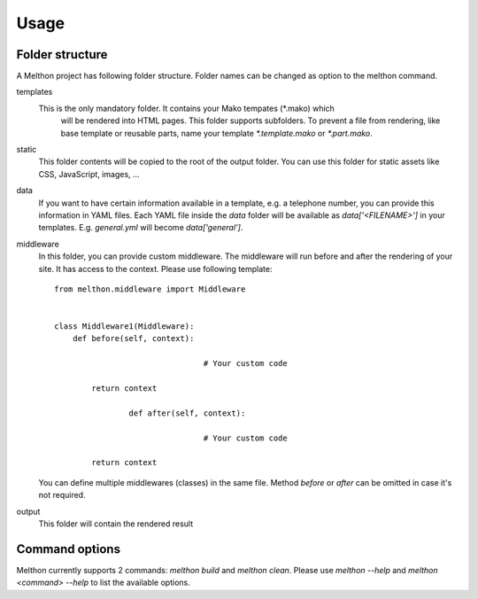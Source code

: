 =====
Usage
=====

Folder structure
================

A Melthon project has following folder structure.
Folder names can be changed as option to the melthon command.

templates
  This is the only mandatory folder. It contains your Mako tempates (\*.mako) which
	will be rendered into HTML pages. This folder supports subfolders.
	To prevent a file from rendering, like base template or reusable parts, name your
	template `*.template.mako` or `*.part.mako`.

static
	This folder contents will be copied to the root of the output folder.
	You can use this folder for static assets like CSS, JavaScript, images, ...

data
	If you want to have certain information available in a template, e.g. a telephone
	number, you can provide this information in YAML files. Each YAML file inside the
	`data` folder will be available as `data['<FILENAME>']` in your templates.
	E.g. `general.yml` will become `data['general']`.

middleware
	In this folder, you can provide custom middleware. The middleware will run before
	and after the rendering of your site. It has access to the context. Please use
	following template::

		from melthon.middleware import Middleware


		class Middleware1(Middleware):
		    def before(self, context):

						# Your custom code

		        return context

				def after(self, context):

						# Your custom code

		        return context

	You can define multiple middlewares (classes) in the same file. Method `before`
	or `after` can be omitted in case it's not required.

output
	This folder will contain the rendered result


Command options
===============

Melthon currently supports 2 commands: `melthon build` and `melthon clean`.
Please use `melthon --help` and `melthon <command> --help` to list the available options.
